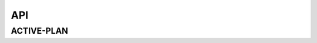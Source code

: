 API
===

ACTIVE-PLAN
---------------------------------------------------

.. autosummary::
   :toctree: API
   :template: custom-module-template.rst

   mcts
   state_manager
   interventions
   reward_shaper





 